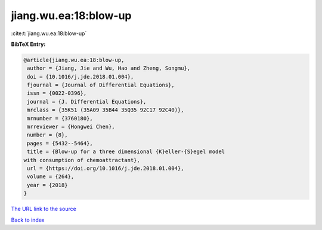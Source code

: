 jiang.wu.ea:18:blow-up
======================

:cite:t:`jiang.wu.ea:18:blow-up`

**BibTeX Entry:**

.. code-block:: bibtex

   @article{jiang.wu.ea:18:blow-up,
    author = {Jiang, Jie and Wu, Hao and Zheng, Songmu},
    doi = {10.1016/j.jde.2018.01.004},
    fjournal = {Journal of Differential Equations},
    issn = {0022-0396},
    journal = {J. Differential Equations},
    mrclass = {35K51 (35A09 35B44 35Q35 92C17 92C40)},
    mrnumber = {3760180},
    mrreviewer = {Hongwei Chen},
    number = {8},
    pages = {5432--5464},
    title = {Blow-up for a three dimensional {K}eller-{S}egel model
   with consumption of chemoattractant},
    url = {https://doi.org/10.1016/j.jde.2018.01.004},
    volume = {264},
    year = {2018}
   }

`The URL link to the source <ttps://doi.org/10.1016/j.jde.2018.01.004}>`__


`Back to index <../By-Cite-Keys.html>`__

